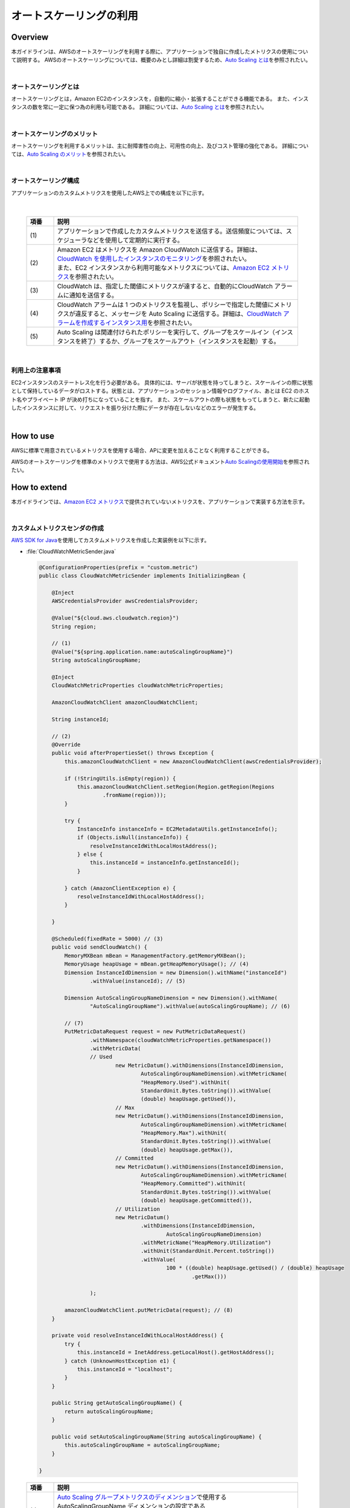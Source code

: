 オートスケーリングの利用
================================================================================

.. only:: html

 .. contents:: 目次
    :depth: 3
    :local:

Overview
--------------------------------------------------------------------------------

本ガイドラインは、AWSのオートスケーリングを利用する際に、アプリケーションで独自に作成したメトリクスの使用について説明する。
AWSのオートスケーリングについては、概要のみとし詳細は割愛するため、\ `Auto Scaling とは <http://docs.aws.amazon.com/ja_jp/autoscaling/latest/userguide/WhatIsAutoScaling.html>`_\を参照されたい。

|

オートスケーリングとは
^^^^^^^^^^^^^^^^^^^^^^^^^^^^^^^^^^^^^^^^^^^^^^^^^^^^^^^^^^^^^^^^^^^^^^^^^^^^^^^^
オートスケーリングとは，Amazon EC2のインスタンスを，自動的に縮小・拡張することができる機能である。
また、インスタンスの数を常に一定に保つ為の利用も可能である。
詳細については、\ `Auto Scaling とは <http://docs.aws.amazon.com/ja_jp/autoscaling/latest/userguide/WhatIsAutoScaling.html>`_\を参照されたい。

|

オートスケーリングのメリット
^^^^^^^^^^^^^^^^^^^^^^^^^^^^^^^^^^^^^^^^^^^^^^^^^^^^^^^^^^^^^^^^^^^^^^^^^^^^^^^^
オートスケーリングを利用するメリットは、主に耐障害性の向上、可用性の向上、及びコスト管理の強化である。
詳細については、\ `Auto Scaling のメリット <http://docs.aws.amazon.com/ja_jp/autoscaling/latest/userguide/auto-scaling-benefits.html>`_\を参照されたい。

|

オートスケーリング構成
^^^^^^^^^^^^^^^^^^^^^^^^^^^^^^^^^^^^^^^^^^^^^^^^^^^^^^^^^^^^^^^^^^^^^^^^^^^^^^^^

アプリケーションのカスタムメトリクスを使用したAWS上での構成を以下に示す。

 .. figure:: ./imagesAutoScale/AutoScaleConstitution.png
   :alt: Screen image of Session management.
   :width: 80%

|

 .. tabularcolumns:: |p{0.10\linewidth}|p{0.90\linewidth}|
 .. list-table::
   :header-rows: 1
   :widths: 10 90

   * - 項番
     - 説明
   * - | (1)
     - | アプリケーションで作成したカスタムメトリクスを送信する。送信頻度については、スケジューラなどを使用して定期的に実行する。
   * - | (2)
     - | Amazon EC2 はメトリクスを Amazon CloudWatch に送信する。詳細は、\ `CloudWatch を使用したインスタンスのモニタリング <http://docs.aws.amazon.com/ja_jp/AWSEC2/latest/UserGuide/using-cloudwatch.html>`_\を参照されたい。
       | また、EC2 インスタンスから利用可能なメトリクスについては、\ `Amazon EC2 メトリクス <http://docs.aws.amazon.com/ja_jp/AmazonCloudWatch/latest/monitoring/ec2-metricscollected.html#ec2-metrics>`_\を参照されたい。
   * - | (3)
     - | CloudWatch は、指定した閾値にメトリクスが達すると、自動的にCloudWatch アラームに通知を送信する。
   * - | (4)
     - |  CloudWatch アラームは 1 つのメトリクスを監視し、ポリシーで指定した閾値にメトリクスが違反すると、メッセージを Auto Scaling に送信する。詳細は、\ `CloudWatch アラームを作成するインスタンス用 <http://docs.aws.amazon.com/ja_jp/AWSEC2/latest/UserGuide/using-cloudwatch-createalarm.html>`_\を参照されたい。
   * - | (5)
     - | Auto Scaling は関連付けられたポリシーを実行して、グループをスケールイン（インスタンスを終了）するか、グループをスケールアウト（インスタンスを起動）する。

|

利用上の注意事項
^^^^^^^^^^^^^^^^^^^^^^^^^^^^^^^^^^^^^^^^^^^^^^^^^^^^^^^^^^^^^^^^^^^^^^^^^^^^^^^^
EC2インスタンスのステートレス化を行う必要がある。
具体的には、サーバが状態を持ってしまうと、スケールインの際に状態として保持しているデータがロストする。状態とは、アプリケーションのセッション情報やログファイル、あとは EC2 のホスト名やプライベート IP が決め打ちになっていることを指す。
また、スケールアウトの際も状態をもってしまうと、新たに起動したインスタンスに対して、リクエストを振り分けた際にデータが存在しないなどのエラーが発生する。


|


How to use
--------------------------------------------------------------------------------

AWSに標準で用意されているメトリクスを使用する場合、APに変更を加えることなく利用することができる。

AWSのオートスケーリングを標準のメトリクスで使用する方法は、AWS公式ドキュメント\ `Auto Scalingの使用開始 <http://docs.aws.amazon.com/ja_jp/autoscaling/latest/userguide/GettingStartedTutorial.html>`_\ を参照されたい。


How to extend
--------------------------------------------------------------------------------

本ガイドラインでは、\ `Amazon EC2 メトリクス <http://docs.aws.amazon.com/ja_jp/AmazonCloudWatch/latest/monitoring/ec2-metricscollected.html#ec2-metrics>`_\で提供されていないメトリクスを、アプリケーションで実装する方法を示す。

|

カスタムメトリクスセンダの作成
^^^^^^^^^^^^^^^^^^^^^^^^^^^^^^^^^^^^^^^^^^^^^^^^^^^^^^^^^^^^^^^^^^^^^^^^^^^^^^^^

\ `AWS SDK for Java <https://aws.amazon.com/jp/documentation/sdk-for-java/>`_\ を使用してカスタムメトリクスを作成した実装例を以下に示す。

- :file:`CloudWatchMetricSender.java`

 .. code-block:: java

   @ConfigurationProperties(prefix = "custom.metric")
   public class CloudWatchMetricSender implements InitializingBean {

       @Inject
       AWSCredentialsProvider awsCredentialsProvider;

       @Value("${cloud.aws.cloudwatch.region}")
       String region;

       // (1)
       @Value("${spring.application.name:autoScalingGroupName}")
       String autoScalingGroupName;

       @Inject
       CloudWatchMetricProperties cloudWatchMetricProperties;

       AmazonCloudWatchClient amazonCloudWatchClient;

       String instanceId;

       // (2)
       @Override
       public void afterPropertiesSet() throws Exception {
           this.amazonCloudWatchClient = new AmazonCloudWatchClient(awsCredentialsProvider);

           if (!StringUtils.isEmpty(region)) {
               this.amazonCloudWatchClient.setRegion(Region.getRegion(Regions
                       .fromName(region)));
           }

           try {
               InstanceInfo instanceInfo = EC2MetadataUtils.getInstanceInfo();
               if (Objects.isNull(instanceInfo)) {
                   resolveInstanceIdWithLocalHostAddress();
               } else {
                   this.instanceId = instanceInfo.getInstanceId();
               }

           } catch (AmazonClientException e) {
               resolveInstanceIdWithLocalHostAddress();
           }

       }

       @Scheduled(fixedRate = 5000) // (3)
       public void sendCloudWatch() {
           MemoryMXBean mBean = ManagementFactory.getMemoryMXBean();
           MemoryUsage heapUsage = mBean.getHeapMemoryUsage(); // (4)
           Dimension InstanceIdDimension = new Dimension().withName("instanceId")
                   .withValue(instanceId); // (5)

           Dimension AutoScalingGroupNameDimension = new Dimension().withName(
                   "AutoScalingGroupName").withValue(autoScalingGroupName); // (6)

           // (7)
           PutMetricDataRequest request = new PutMetricDataRequest()
                   .withNamespace(cloudWatchMetricProperties.getNamespace())
                   .withMetricData(
                   // Used
                           new MetricDatum().withDimensions(InstanceIdDimension,
                                   AutoScalingGroupNameDimension).withMetricName(
                                   "HeapMemory.Used").withUnit(
                                   StandardUnit.Bytes.toString()).withValue(
                                   (double) heapUsage.getUsed()),
                           // Max
                           new MetricDatum().withDimensions(InstanceIdDimension,
                                   AutoScalingGroupNameDimension).withMetricName(
                                   "HeapMemory.Max").withUnit(
                                   StandardUnit.Bytes.toString()).withValue(
                                   (double) heapUsage.getMax()),
                           // Committed
                           new MetricDatum().withDimensions(InstanceIdDimension,
                                   AutoScalingGroupNameDimension).withMetricName(
                                   "HeapMemory.Committed").withUnit(
                                   StandardUnit.Bytes.toString()).withValue(
                                   (double) heapUsage.getCommitted()),
                           // Utilization
                           new MetricDatum()
                                   .withDimensions(InstanceIdDimension,
                                           AutoScalingGroupNameDimension)
                                   .withMetricName("HeapMemory.Utilization")
                                   .withUnit(StandardUnit.Percent.toString())
                                   .withValue(
                                           100 * ((double) heapUsage.getUsed() / (double) heapUsage
                                                   .getMax()))

                   );

           amazonCloudWatchClient.putMetricData(request); // (8)
       }

       private void resolveInstanceIdWithLocalHostAddress() {
           try {
               this.instanceId = InetAddress.getLocalHost().getHostAddress();
           } catch (UnknownHostException e1) {
               this.instanceId = "localhost";
           }
       }

       public String getAutoScalingGroupName() {
           return autoScalingGroupName;
       }

       public void setAutoScalingGroupName(String autoScalingGroupName) {
           this.autoScalingGroupName = autoScalingGroupName;
       }

   }


 .. tabularcolumns:: |p{0.10\linewidth}|p{0.90\linewidth}|
 .. list-table::
   :header-rows: 1
   :widths: 10 90

   * - 項番
     - 説明
   * - | (1)
     - | \ `Auto Scaling グループメトリクスのディメンション <http://docs.aws.amazon.com/ja_jp/autoscaling/latest/userguide/as-instance-monitoring.html#as-group-metric-dimensions>`_\で使用するAutoScalingGroupName ディメンションの設定である
         \ ``custom.metric.auto-scaling-group-name``\が設定されていない場合に、\ ``spring.application.name``\をデフォルト値として\ ``autoScalingGroupName``\に設定する。
   * - | (2)
     - | AmazonCloudWatchClientで指定されたリージョンが存在する場合は設定して生成する。アプリケーションがEC2インスタンス上で実行されている場合は、EC2インスタンスを識別する為の、InstanceIdを取得する。EC2インスタンス上でない場合は、localhost文字列を設定する。
   * - | (3)
     - | CloudWatchメトリクスに送信するスケジュールを指定する。
   * - | (4)
     - | メモリ使用量を取得するための\ ``MemoryUsage``\を取得する。
   * - | (5)
     - | \ `Amazon EC2 メトリクスのディメンション <http://docs.aws.amazon.com/ja_jp/AmazonCloudWatch/latest/monitoring/ec2-metricscollected.html#ec2-metric-dimensions>`_\のInstanceIdディメンションを生成する。
   * - | (6)
     - | \ `Amazon EC2 メトリクスのディメンション <http://docs.aws.amazon.com/ja_jp/AmazonCloudWatch/latest/monitoring/ec2-metricscollected.html#ec2-metric-dimensions>`_\のAutoScalingGroupNameディメンションを生成する。
   * - | (7)
     - | CloudWatchメトリクスに送信する\ ``PutMetricDataRequest``\を生成して、メトリクス名に\ ``HeapMemory.Utilization``\、単位にパーセント表記する為の\ ``StandardUnit.Percent.toString()``\、値にメモリ使用率を計算指定して設定する。
   * - | (8)
     - | \ ``AmazonCloudWatchClient#putMetricData``\を使用して、CloudWatchメトリクスに送信する。

.. note::
  Spring Cloud AWSにはメトリクスを送信するための\ ``CloudWatchMetricSender``\ インタフェースとその実装である\ ``BufferingCloudWatchMetricSender``\ が用意されている。
  しかし、\ ``BufferingCloudWatchMetricSender``\ はエンドユーザのリクエストが発生しないとメトリクス情報を送信することができない。
  また、\ ``CloudWatchMetricSender``\ インタフェースではメトリクスを一回につき１つしか送信できず、冗長なデータ送信を伴ってしまう。
  以上の制約があるため本ガイドラインでは、Spring Cloud AWSの\ ``CloudWatchMetricSender``\ は使用せず、カスタムメトリクスセンダを独自に実装する方法を紹介している。

|

- :file:`applicationContext.xml`

 .. code-block:: xml

      <!-- (1) -->
      <bean id="cloudWatchMetricSender"
        class="com.example.xxx.common.metrics.CloudWatchMetricSender">
        <constructor-arg ref="environment" />
      </bean>

 .. tabularcolumns:: |p{0.10\linewidth}|p{0.90\linewidth}|
 .. list-table::
   :header-rows: 1
   :widths: 10 90

   * - 項番
     - 説明
   * - | (1)
     - | 作成したカスタムメトリクスを使用する場合は、Bean定義ファイルに\ ``CloudWatchMetricSender``\クラスのbean定義が必要となる。

|



- :file:`application.yml`

 .. code-block:: yaml

   custom:
     metric:
       auto-scaling-group-name: autoScalingGroupName

 .. tabularcolumns:: |p{0.10\linewidth}|p{0.90\linewidth}|
 .. list-table::
   :header-rows: 1
   :widths: 10 90

   * - プロパティ名
     - 説明
   * - | custom.metric.auto-scaling-group-name
     - | \ `Auto Scaling グループメトリクスのディメンション <http://docs.aws.amazon.com/ja_jp/autoscaling/latest/userguide/as-instance-monitoring.html#as-group-metric-dimensions>`_\で使用するAutoScalingGroupName ディメンションを明示的に設定する場合に使用する。
         指定しない場合はデフォルト値として\ ``spring.application.name``\で指定した値が使用される。

|

.. raw:: latex

   \newpage
